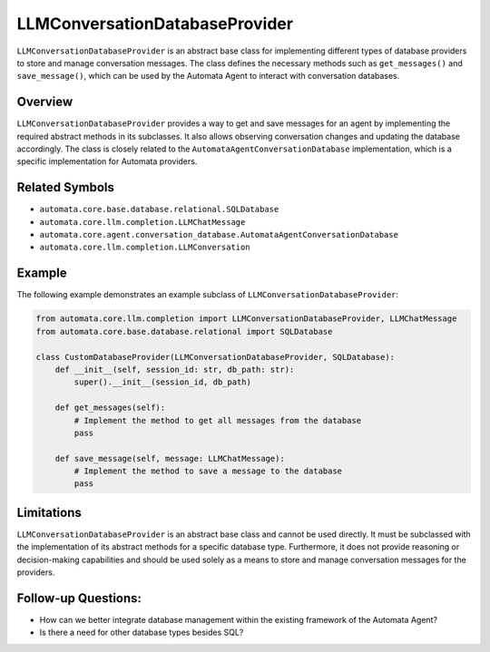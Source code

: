 LLMConversationDatabaseProvider
===============================

``LLMConversationDatabaseProvider`` is an abstract base class for
implementing different types of database providers to store and manage
conversation messages. The class defines the necessary methods such as
``get_messages()`` and ``save_message()``, which can be used by the
Automata Agent to interact with conversation databases.

Overview
--------

``LLMConversationDatabaseProvider`` provides a way to get and save
messages for an agent by implementing the required abstract methods in
its subclasses. It also allows observing conversation changes and
updating the database accordingly. The class is closely related to the
``AutomataAgentConversationDatabase`` implementation, which is a
specific implementation for Automata providers.

Related Symbols
---------------

-  ``automata.core.base.database.relational.SQLDatabase``
-  ``automata.core.llm.completion.LLMChatMessage``
-  ``automata.core.agent.conversation_database.AutomataAgentConversationDatabase``
-  ``automata.core.llm.completion.LLMConversation``

Example
-------

The following example demonstrates an example subclass of
``LLMConversationDatabaseProvider``:

.. code:: python

   from automata.core.llm.completion import LLMConversationDatabaseProvider, LLMChatMessage
   from automata.core.base.database.relational import SQLDatabase

   class CustomDatabaseProvider(LLMConversationDatabaseProvider, SQLDatabase):
       def __init__(self, session_id: str, db_path: str):
           super().__init__(session_id, db_path)

       def get_messages(self):
           # Implement the method to get all messages from the database
           pass

       def save_message(self, message: LLMChatMessage):
           # Implement the method to save a message to the database
           pass

Limitations
-----------

``LLMConversationDatabaseProvider`` is an abstract base class and cannot
be used directly. It must be subclassed with the implementation of its
abstract methods for a specific database type. Furthermore, it does not
provide reasoning or decision-making capabilities and should be used
solely as a means to store and manage conversation messages for the
providers.

Follow-up Questions:
--------------------

-  How can we better integrate database management within the existing
   framework of the Automata Agent?
-  Is there a need for other database types besides SQL?
